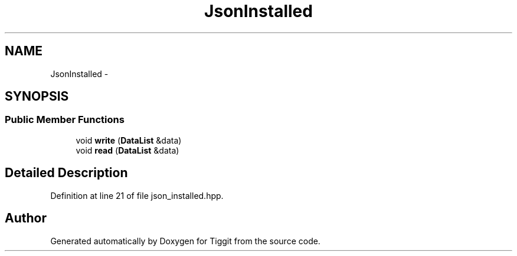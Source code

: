 .TH "JsonInstalled" 3 "Tue May 8 2012" "Tiggit" \" -*- nroff -*-
.ad l
.nh
.SH NAME
JsonInstalled \- 
.SH SYNOPSIS
.br
.PP
.SS "Public Member Functions"

.in +1c
.ti -1c
.RI "void \fBwrite\fP (\fBDataList\fP &data)"
.br
.ti -1c
.RI "void \fBread\fP (\fBDataList\fP &data)"
.br
.in -1c
.SH "Detailed Description"
.PP 
Definition at line 21 of file json_installed\&.hpp\&.

.SH "Author"
.PP 
Generated automatically by Doxygen for Tiggit from the source code\&.
